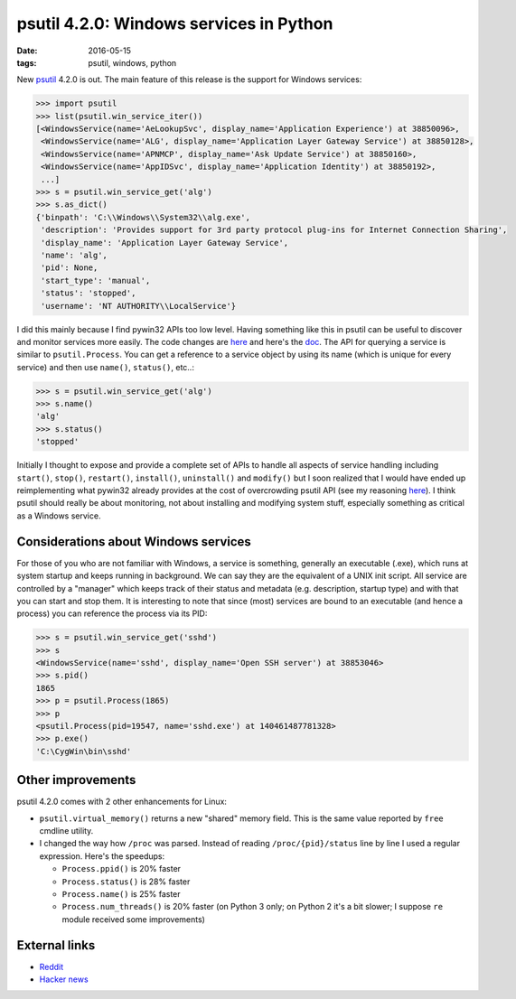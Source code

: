 psutil 4.2.0: Windows services in Python
########################################

:date: 2016-05-15
:tags: psutil, windows, python

New `psutil <https://github.com/giampaolo/psutil>`__ 4.2.0 is out. The main feature of this release is the support for Windows services:

.. code-block:: python

    >>> import psutil
    >>> list(psutil.win_service_iter())
    [<WindowsService(name='AeLookupSvc', display_name='Application Experience') at 38850096>,
     <WindowsService(name='ALG', display_name='Application Layer Gateway Service') at 38850128>,
     <WindowsService(name='APNMCP', display_name='Ask Update Service') at 38850160>,
     <WindowsService(name='AppIDSvc', display_name='Application Identity') at 38850192>,
     ...]
    >>> s = psutil.win_service_get('alg')
    >>> s.as_dict()
    {'binpath': 'C:\\Windows\\System32\\alg.exe',
     'description': 'Provides support for 3rd party protocol plug-ins for Internet Connection Sharing',
     'display_name': 'Application Layer Gateway Service',
     'name': 'alg',
     'pid': None,
     'start_type': 'manual',
     'status': 'stopped',
     'username': 'NT AUTHORITY\\LocalService'}

I did this mainly because I find pywin32 APIs too low level. Having something like this in psutil can be useful to discover and monitor services more easily. The code changes are `here <https://github.com/giampaolo/psutil/pull/803/files>`__ and here's the `doc <https://psutil.readthedocs.io/en/latest/#windows-services>`__. The API for querying a service is similar to ``psutil.Process``. You can get a reference to a service object by using its name (which is unique for every service) and then use ``name()``, ``status()``, etc..:

.. code-block:: python

    >>> s = psutil.win_service_get('alg')
    >>> s.name()
    'alg'
    >>> s.status()
    'stopped'

Initially I thought to expose and provide a complete set of APIs to handle all aspects of service handling including ``start()``, ``stop()``, ``restart()``, ``install()``, ``uninstall()`` and ``modify()`` but I soon realized that I would have ended up reimplementing what pywin32 already provides at the cost of overcrowding psutil API (see my reasoning `here <https://github.com/giampaolo/psutil/blob/d28de253a2e6d7f368e5260d7a4ab14b285c5083/psutil/_pswindows.py#L426>`__). I think psutil should really be about monitoring, not about installing and modifying system stuff, especially something as critical as a Windows service.

Considerations about Windows services
-------------------------------------

For those of you who are not familiar with Windows, a service is something, generally an executable (.exe), which runs at system startup and keeps running in background. We can say they are the equivalent of a UNIX init script. All service are controlled by a "manager" which keeps track of their status and metadata (e.g. description, startup type) and with that you can start and stop them. It is interesting to note that since (most) services are bound to an executable (and hence a process) you can reference the process via its PID:

.. code-block:: python

    >>> s = psutil.win_service_get('sshd')
    >>> s
    <WindowsService(name='sshd', display_name='Open SSH server') at 38853046>
    >>> s.pid()
    1865
    >>> p = psutil.Process(1865)
    >>> p
    <psutil.Process(pid=19547, name='sshd.exe') at 140461487781328>
    >>> p.exe()
    'C:\CygWin\bin\sshd'

Other improvements
------------------

psutil 4.2.0 comes with 2 other enhancements for Linux:

* ``psutil.virtual_memory()`` returns a new "shared" memory field. This is the same value reported by ``free`` cmdline utility.
* I changed the way how ``/proc`` was parsed. Instead of reading ``/proc/{pid}/status`` line by line I used a regular expression. Here's the speedups:

  * ``Process.ppid()`` is 20% faster

  * ``Process.status()`` is 28% faster

  * ``Process.name()`` is 25% faster

  * ``Process.num_threads()`` is 20% faster (on Python 3 only; on Python 2 it's a bit slower; I suppose ``re`` module received some improvements)

External links
--------------

* `Reddit <https://www.reddit.com/r/Python/comments/4jf8tz/psutil_420_windows_services_and_python/>`__
* `Hacker news <https://news.ycombinator.com/item?id=11700002>`__


